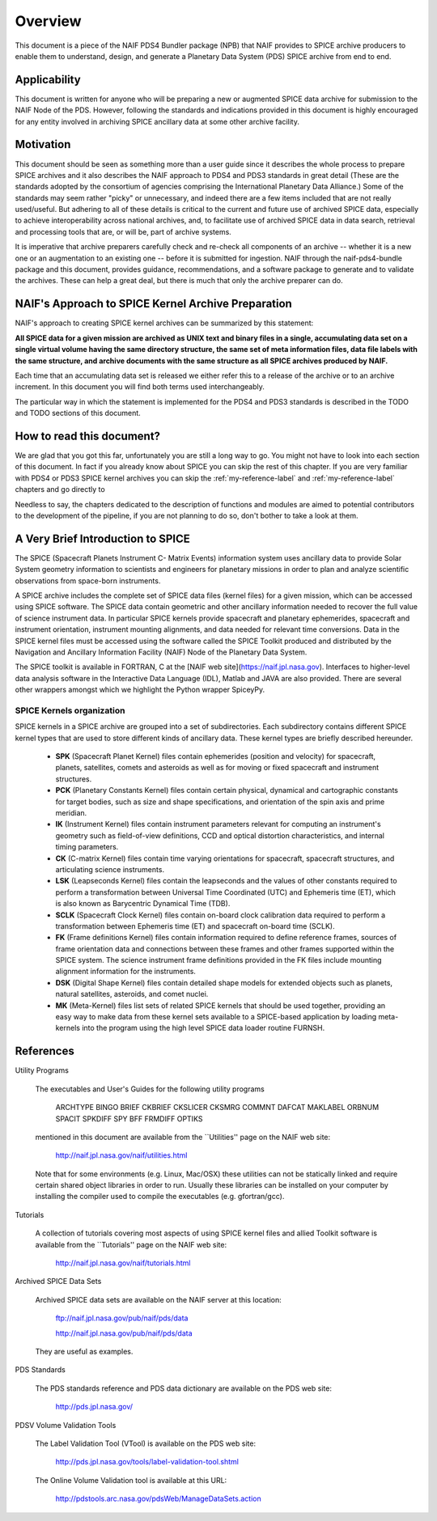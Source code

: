 ********
Overview
********

This document is a piece of the NAIF PDS4 Bundler package (NPB)
that NAIF provides to SPICE archive producers to enable them to
understand, design, and generate a Planetary Data System (PDS) SPICE archive
from end to end.


Applicability
=============

This document is written for anyone who will be preparing a new or
augmented SPICE data archive for submission to the NAIF Node of the PDS.
However, following the standards and indications provided in this document
is highly encouraged for any entity involved in archiving SPICE ancillary
data at some other archive facility.


Motivation
==========

This document should be seen as something more than a user guide since
it describes the whole process to prepare SPICE archives and it also
describes the NAIF approach to PDS4 and PDS3 standards in great detail (These
are the standards adopted by the consortium of agencies comprising the
International Planetary Data Alliance.) Some of the standards may seem rather
"picky" or unnecessary, and indeed there are a few items included that are not
really used/useful. But adhering to all of these details is critical to the
current and future use of archived SPICE data, especially to achieve
interoperability across national archives, and, to facilitate use of archived
SPICE data in data search, retrieval and processing tools that are, or will be,
part of archive systems.

It is imperative that archive preparers carefully check and re-check all
components of an archive -- whether it is a new one or an augmentation
to an existing one -- before it is submitted for ingestion. NAIF
through the naif-pds4-bundle package and this document, provides
guidance, recommendations, and a software package to generate and to validate
the archives. These can help a great deal, but there is much that only the
archive preparer can do.


NAIF's Approach to SPICE Kernel Archive Preparation
===================================================

NAIF's approach to creating SPICE kernel archives can be summarized by this
statement:

**All SPICE data for a given mission are archived as UNIX text and binary
files in a single, accumulating data set on a single virtual volume having
the same directory structure, the same set of meta information files, data
file labels with the same structure, and archive documents with the same
structure as all SPICE archives produced by NAIF.**

Each time that an accumulating data set is released we either refer this to
a release of the archive or to an archive increment. In this document you
will find both terms used interchangeably.

The particular way in which the statement is implemented for the PDS4 and
PDS3 standards is described in the TODO and TODO sections of this document.


How to read this document?
==========================

We are glad that you got this far, unfortunately you are still a long way
to go. You might not have to look into each section of this document. In fact
if you already know about SPICE you can skip the rest of this chapter. If
you are very familiar with PDS4 or PDS3 SPICE kernel archives you can skip the
:ref:`my-reference-label` and :ref:`my-reference-label` chapters and go directly to

Needless to say, the chapters dedicated to the description of functions and
modules are aimed to potential contributors to the development of the
pipeline, if you are not planning to do so, don't bother to take a look at them.


A Very Brief Introduction to SPICE
==================================

The SPICE (Spacecraft Planets Instrument C- Matrix Events) information
system uses ancillary data to provide Solar System geometry information
to scientists and engineers for planetary missions in order to plan and
analyze scientific observations from space-born instruments.

A SPICE archive includes the complete set of SPICE data files
(kernel files) for a given mission, which can be accessed using SPICE
software. The SPICE data contain geometric and other ancillary information
needed to recover the full value of science instrument data. In particular
SPICE kernels provide spacecraft and planetary ephemerides,
spacecraft and instrument orientation, instrument mounting
alignments, and data needed for relevant time conversions. Data in
the SPICE kernel files must be accessed using the software called
the SPICE Toolkit produced and distributed by the Navigation and
Ancillary Information Facility (NAIF) Node of the Planetary Data
System.

The SPICE toolkit is available in FORTRAN, C at the [NAIF web site](https://naif.jpl.nasa.gov).
Interfaces to higher-level data analysis software in the Interactive Data
Language (IDL), Matlab and JAVA are also provided. There are several other
wrappers amongst which we highlight the Python wrapper SpiceyPy.


SPICE Kernels organization
--------------------------

SPICE kernels in a SPICE archive are grouped into a set of subdirectories.
Each subdirectory contains different SPICE kernel types that are used to
store different kinds of ancillary data. These kernel types are briefly
described hereunder.

 * **SPK** (Spacecraft Planet Kernel) files contain ephemerides (position
   and velocity) for spacecraft, planets, satellites, comets and
   asteroids as well as for moving or fixed spacecraft and instrument
   structures.

 * **PCK** (Planetary Constants Kernel) files contain certain physical,
   dynamical and cartographic constants for target bodies, such as size
   and shape specifications, and orientation of the spin axis and prime
   meridian.

 * **IK** (Instrument Kernel) files contain instrument parameters relevant
   for computing an instrument's geometry such as field-of-view
   definitions, CCD and optical distortion characteristics, and internal
   timing parameters.

 * **CK** (C-matrix Kernel) files contain time varying orientations for
   spacecraft, spacecraft structures, and articulating science
   instruments.

 * **LSK** (Leapseconds Kernel) files contain the leapseconds and the
   values of other constants required to perform a transformation
   between Universal Time Coordinated (UTC) and Ephemeris time (ET),
   which is also known as Barycentric Dynamical Time (TDB).

 * **SCLK** (Spacecraft Clock Kernel) files contain on-board clock
   calibration data required to perform a transformation between
   Ephemeris time (ET) and spacecraft on-board time (SCLK).

 * **FK** (Frame definitions Kernel) files contain information required to
   define reference frames, sources of frame orientation data and
   connections between these frames and other frames supported within
   the SPICE system. The science instrument frame definitions provided
   in the FK files include mounting alignment information for the
   instruments.

 * **DSK** (Digital Shape Kernel) files contain detailed shape models for
   extended objects such as planets, natural satellites, asteroids, and
   comet nuclei.

 * **MK** (Meta-Kernel) files list sets of related SPICE kernels that
   should be used together, providing an easy way to make data from
   these kernel sets available to a SPICE-based application by loading
   meta-kernels into the program using the high level SPICE data loader
   routine FURNSH.

References
==========

Utility Programs

   The executables and User's Guides for the following utility programs

      ARCHTYPE  BINGO     BRIEF     CKBRIEF   CKSLICER  CKSMRG
      COMMNT    DAFCAT    MAKLABEL  ORBNUM    SPACIT    SPKDIFF
      SPY       BFF       FRMDIFF   OPTIKS

   mentioned in this document are available from the ``Utilities'' page on
   the NAIF web site:

      http://naif.jpl.nasa.gov/naif/utilities.html

   Note that for some environments (e.g. Linux, Mac/OSX) these utilities
   can not be statically linked and require certain shared object libraries
   in order to run. Usually these libraries can be installed on your
   computer by installing the compiler used to compile the executables
   (e.g. gfortran/gcc).


Tutorials

   A collection of tutorials covering most aspects of using SPICE kernel
   files and allied Toolkit software is available from the ``Tutorials''
   page on the NAIF web site:

      http://naif.jpl.nasa.gov/naif/tutorials.html


Archived SPICE Data Sets

   Archived SPICE data sets are available on the NAIF server at this
   location:

      ftp://naif.jpl.nasa.gov/pub/naif/pds/data

      http://naif.jpl.nasa.gov/pub/naif/pds/data

   They are useful as examples.


PDS Standards

   The PDS standards reference and PDS data dictionary are available on the
   PDS web site:

      http://pds.jpl.nasa.gov/


PDSV Volume Validation Tools

   The Label Validation Tool (VTool) is available on the PDS web site:

      http://pds.jpl.nasa.gov/tools/label-validation-tool.shtml

   The Online Volume Validation tool is available at this URL:

      http://pdstools.arc.nasa.gov/pdsWeb/ManageDataSets.action
